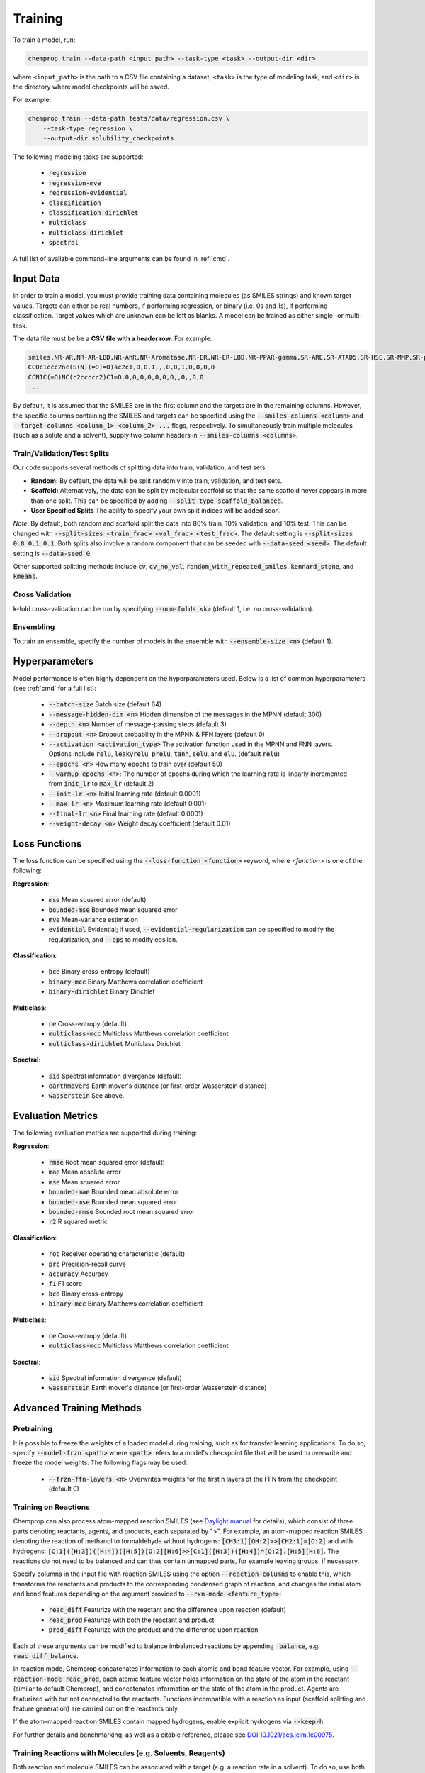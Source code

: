 .. _train:

Training
=========================

To train a model, run:

.. code-block::
   
    chemprop train --data-path <input_path> --task-type <task> --output-dir <dir>

where ``<input_path>`` is the path to a CSV file containing a dataset, ``<task>`` is the type of modeling task, and ``<dir>`` is the directory where model checkpoints will be saved.

For example:

.. code-block::

    chemprop train --data-path tests/data/regression.csv \
        --task-type regression \
        --output-dir solubility_checkpoints

The following modeling tasks are supported:

 * :code:`regression`
 * :code:`regression-mve`
 * :code:`regression-evidential`
 * :code:`classification`
 * :code:`classification-dirichlet`
 * :code:`multiclass`
 * :code:`multiclass-dirichlet`
 * :code:`spectral`

A full list of available command-line arguments can be found in :ref:`cmd`.


Input Data
----------

In order to train a model, you must provide training data containing molecules (as SMILES strings) and known target values. Targets can either be real numbers, if performing regression, or binary (i.e. 0s and 1s), if performing classification. Target values which are unknown can be left as blanks. A model can be trained as either single- or multi-task.

The data file must be be a **CSV file with a header row**. For example:

.. code-block::

    smiles,NR-AR,NR-AR-LBD,NR-AhR,NR-Aromatase,NR-ER,NR-ER-LBD,NR-PPAR-gamma,SR-ARE,SR-ATAD5,SR-HSE,SR-MMP,SR-p53
    CCOc1ccc2nc(S(N)(=O)=O)sc2c1,0,0,1,,,0,0,1,0,0,0,0
    CCN1C(=O)NC(c2ccccc2)C1=O,0,0,0,0,0,0,0,,0,,0,0
    ...

By default, it is assumed that the SMILES are in the first column and the targets are in the remaining columns. However, the specific columns containing the SMILES and targets can be specified using the :code:`--smiles-columns <column>` and :code:`--target-columns <column_1> <column_2> ...` flags, respectively. To simultaneously train multiple molecules (such as a solute and a solvent), supply two column headers in :code:`--smiles-columns <columns>`.

.. _train_validation_test_splits:

Train/Validation/Test Splits
^^^^^^^^^^^^^^^^^^^^^^^^^^^^

Our code supports several methods of splitting data into train, validation, and test sets.

* **Random:** By default, the data will be split randomly into train, validation, and test sets.

* **Scaffold:** Alternatively, the data can be split by molecular scaffold so that the same scaffold never appears in more than one split. This can be specified by adding :code:`--split-type scaffold_balanced`.

* **User Specified Splits** The ability to specify your own split indices will be added soon.

*Note*: By default, both random and scaffold split the data into 80% train, 10% validation, and 10% test. This can be changed with :code:`--split-sizes <train_frac> <val_frac> <test_frac>`. The default setting is :code:`--split-sizes 0.8 0.1 0.1`. Both splits also involve a random component that can be seeded with :code:`--data-seed <seed>`. The default setting is :code:`--data-seed 0`.

Other supported splitting methods include :code:`cv`, :code:`cv_no_val`, :code:`random_with_repeated_smiles`, :code:`kennard_stone`, and :code:`kmeans`.

Cross Validation
^^^^^^^^^^^^^^^^

k-fold cross-validation can be run by specifying :code:`--num-folds <k>` (default 1, i.e. no cross-validation).

Ensembling
^^^^^^^^^^

To train an ensemble, specify the number of models in the ensemble with :code:`--ensemble-size <n>` (default 1).

Hyperparameters
---------------

Model performance is often highly dependent on the hyperparameters used. Below is a list of common hyperparameters (see :ref:`cmd` for a full list):

 * :code:`--batch-size` Batch size (default 64)
 * :code:`--message-hidden-dim <n>` Hidden dimension of the messages in the MPNN (default 300)
 * :code:`--depth <n>` Number of message-passing steps (default 3)
 * :code:`--dropout <n>` Dropout probability in the MPNN & FFN layers (default 0)
 * :code:`--activation <activation_type>` The activation function used in the MPNN and FNN layers. Options include :code:`relu`, :code:`leakyrelu`, :code:`prelu`, :code:`tanh`, :code:`selu`, and :code:`elu`. (default :code:`relu`)
 * :code:`--epochs <n>` How many epochs to train over (default 50)
 * :code:`--warmup-epochs <n>`: The number of epochs during which the learning rate is linearly incremented from :code:`init_lr` to :code:`max_lr` (default 2)
 * :code:`--init-lr <n>` Initial learning rate (default 0.0001)
 * :code:`--max-lr <n>` Maximum learning rate (default 0.001)
 * :code:`--final-lr <n>` Final learning rate (default 0.0001)
 * :code:`--weight-decay <n>` Weight decay coefficient (default 0.01)


Loss Functions
--------------

The loss function can be specified using the :code:`--loss-function <function>` keyword, where `<function>` is one of the following:

**Regression**:

 * :code:`mse` Mean squared error (default)
 * :code:`bounded-mse` Bounded mean squared error
 * :code:`mve` Mean-variance estimation
 * :code:`evidential` Evidential; if used, :code:`--evidential-regularization` can be specified to modify the regularization, and :code:`--eps` to modify epsilon.

**Classification**:

 * :code:`bce` Binary cross-entropy (default)
 * :code:`binary-mcc` Binary Matthews correlation coefficient
 * :code:`binary-dirichlet` Binary Dirichlet 


**Multiclass**:

 * :code:`ce` Cross-entropy (default)
 * :code:`multiclass-mcc` Multiclass Matthews correlation coefficient 
 * :code:`multiclass-dirichlet` Multiclass Dirichlet

**Spectral**:

 * :code:`sid` Spectral information divergence (default)
 * :code:`earthmovers` Earth mover's distance (or first-order Wasserstein distance)
 * :code:`wasserstein` See above.

Evaluation Metrics
------------------

The following evaluation metrics are supported during training:

**Regression**:

 * :code:`rmse` Root mean squared error (default)
 * :code:`mae` Mean absolute error
 * :code:`mse` Mean squared error
 * :code:`bounded-mae` Bounded mean absolute error
 * :code:`bounded-mse` Bounded mean squared error
 * :code:`bounded-rmse` Bounded root mean squared error
 * :code:`r2` R squared metric 

**Classification**:

 * :code:`roc` Receiver operating characteristic (default)
 * :code:`prc` Precision-recall curve
 * :code:`accuracy` Accuracy
 * :code:`f1` F1 score
 * :code:`bce` Binary cross-entropy
 * :code:`binary-mcc` Binary Matthews correlation coefficient

**Multiclass**:

 * :code:`ce` Cross-entropy (default)
 * :code:`multiclass-mcc` Multiclass Matthews correlation coefficient 

**Spectral**:

 * :code:`sid` Spectral information divergence (default)
 * :code:`wasserstein` Earth mover's distance (or first-order Wasserstein distance)


Advanced Training Methods
-------------------------

Pretraining
^^^^^^^^^^^

.. An existing model, for example from training on a larger, lower quality dataset, can be used for parameter-initialization of a new model by providing a checkpoint of the existing model using either:

..  * :code:`--checkpoint-dir <dir>` Directory where the model checkpoint(s) are saved (i.e. :code:`--save_dir` during training of the old model). This will walk the directory, and load all :code:`.pt` files it finds.
..  * :code:`--checkpoint-path <path>` Path to a model checkpoint file (:code:`.pt` file).
.. when training the new model. The model architecture of the new model should resemble the architecture of the old model - otherwise some or all parameters might not be loaded correctly. Please note that the old model is only used to initialize the parameters of the new model, but all parameters remain trainable (no frozen layers). Depending on the quality of the old model, the new model might only need a few epochs to train.

It is possible to freeze the weights of a loaded model during training, such as for transfer learning applications. To do so, specify :code:`--model-frzn <path>` where :code:`<path>` refers to a model's checkpoint file that will be used to overwrite and freeze the model weights. The following flags may be used:

 * :code:`--frzn-ffn-layers <n>` Overwrites weights for the first n layers of the FFN from the checkpoint (default 0)  

.. _train-on-reactions:

Training on Reactions
^^^^^^^^^^^^^^^^^^^^^

Chemprop can also process atom-mapped reaction SMILES (see `Daylight manual <https://www.daylight.com/meetings/summerschool01/course/basics/smirks.html>`_ for details), which consist of three parts denoting reactants, agents, and products, each separated by ">". For example, an atom-mapped reaction SMILES denoting the reaction of methanol to formaldehyde without hydrogens: :code:`[CH3:1][OH:2]>>[CH2:1]=[O:2]` and with hydrogens: :code:`[C:1]([H:3])([H:4])([H:5])[O:2][H:6]>>[C:1]([H:3])([H:4])=[O:2].[H:5][H:6]`. The reactions do not need to be balanced and can thus contain unmapped parts, for example leaving groups, if necessary.

Specify columns in the input file with reaction SMILES using the option :code:`--reaction-columns` to enable this, which transforms the reactants and products to the corresponding condensed graph of reaction, and changes the initial atom and bond features depending on the argument provided to :code:`--rxn-mode <feature_type>`:

 * :code:`reac_diff` Featurize with the reactant and the difference upon reaction (default)
 * :code:`reac_prod` Featurize with both the reactant and product
 * :code:`prod_diff` Featurize with the product and the difference upon reaction

Each of these arguments can be modified to balance imbalanced reactions by appending :code:`_balance`, e.g. :code:`reac_diff_balance`. 

In reaction mode, Chemprop concatenates information to each atomic and bond feature vector. For example, using :code:`--reaction-mode reac_prod`, each atomic feature vector holds information on the state of the atom in the reactant (similar to default Chemprop), and concatenates information on the state of the atom in the product. Agents are featurized with but not connected to the reactants. Functions incompatible with a reaction as input (scaffold splitting and feature generation) are carried out on the reactants only. 

If the atom-mapped reaction SMILES contain mapped hydrogens, enable explicit hydrogens via :code:`--keep-h`.

For further details and benchmarking, as well as a citable reference, please see `DOI 10.1021/acs.jcim.1c00975 <https://doi.org/10.1021/acs.jcim.1c00975>`_.


Training Reactions with Molecules (e.g. Solvents, Reagents)
^^^^^^^^^^^^^^^^^^^^^^^^^^^^^^^^^^^^^^^^^^^^^^^^^^^^^^^^^^^

Both reaction and molecule SMILES can be associated with a target (e.g. a reaction rate in a solvent). To do so, use both :code:`--smiles-columns` and :code:`--reaction-columns`.

.. Chemprop allows differently-sized MPNNs to be used for each reaction and solvent/molecule encoding. The following commands can be used to specify the solvent/molecule MPNN size if :code:`--reaction-solvent` is specified:

..  * :code:`--bias-solvent` Whether to add bias to the linear layers of the solvent/molecule (default :code:`false`)
..  * :code:`--hidden-size-solvent <n>` The dimensionality of the hidden layers for the solvent/molecule (default 300)
..  * :code:`--depth-solvent <n>` The number of message passing steps for the solvent/molecule (default 3)

The reaction and molecule SMILES columns can be ordered in any way. However, the same column ordering as used in the training must be used for the prediction. For more information on atom-mapped reaction SMILES, please refer to :ref:`train-on-reactions`.


Training on Spectra
^^^^^^^^^^^^^^^^^^^

Spectra training is different than other datatypes because it considers the predictions of all targets together. Targets for spectra should be provided as the values for the spectrum at a specific position in the spectrum. Spectra predictions are configured to return only positive values and normalize them to sum each spectrum to 1. 
.. Activation to enforce positivity is an exponential function by default but can also be set as a Softplus function, according to the argument :code:`--spectral-activation <exp or softplus>`. Value positivity is enforced on input targets as well using a floor value that replaces negative or smaller target values with the floor value, customizable with the argument :code:`--spectra_target_floor <float>` (default 1e-8).

.. In absorption spectra, sometimes the phase of collection will create regions in the spectrum where data collection or prediction would be unreliable. To exclude these regions, include paths to phase features for your data (:code:`--phase-features-path <path>`) and a mask indicating the spectrum regions that are supported (:code:`--spectra-phase-mask-path <path>`). The format for the mask file is a .csv file with columns for the spectrum positions and rows for the phases, with column and row labels in the same order as they appear in the targets and features files.


Additional Features
-------------------

While the model works very well on its own, especially after hyperparameter optimization, additional features and descriptors may further improve performance on certain datasets. Features are used before message passing while descriptors are used after message passing. The additional features/descriptors can be added at the atom-, bond, or molecule-level. Molecule-level features can be either automatically generated by RDKit or custom features provided by the user and are concatenated to the learned descriptors generated by Chemprop during message passing (i.e. used as extra descriptors).


Atom-Level Features/Descriptors
^^^^^^^^^^^^^^^^^^^^^^^^^^^^^^^^

You can provide additional atom features via :code:`--atom-features-path /path/to/atom/features.npz` as a numpy :code:`.npz` file. This command concatenates the features to each atomic feature vector before the D-MPNN, so that they are used during message-passing. This file can be saved using :code:`np.savez("atom_features.npz", *V_fs)`, where :code:`V_fs` is a list containing the atom features :code:`V_f` for each molecule, where :code:`V_f` is a 2D array with a shape of number of atoms by number of atom features in the exact same order as the SMILES strings in your data file.

Similarly, you can provide additional atom descriptors via :code:`--atom-descriptors-path /path/to/atom/descriptors.npz` as a numpy :code:`.npz` file. This command concatenates the new features to the embedded atomic features after the D-MPNN with an additional linear layer. This file can be saved using :code:`np.savez("atom_descriptors.npz", *V_ds)`, where :code:`V_ds` has the same format as :code:`V_fs` above.

The order of the atom features and atom descriptors for each atom per molecule must match the ordering of atoms in the RDKit molecule object. 

The atom-level features and descriptors are scaled by default. This can be disabled with the option :code:`--no-atom-feature-scaling` or :code:`--no-atom-descriptor-scaling`.


Bond-Level Features
^^^^^^^^^^^^^^^^^^^

Bond-level features can be provided using the option :code:`--bond-features-path /path/to/bond/features.npz`. as a numpy :code:`.npz` file. This command concatenates the features to each bond feature vector before the D-MPNN, so that they are used during message-passing. This file can be saved using :code:`np.savez("bond_features.npz", *E_fs)`, where :code:`E_fs` is a list containing the bond features :code:`E_f` for each molecule, where :code:`E_f` is a 2D array with a shape of number of bonds by number of bond features in the exact same order as the SMILES strings in your data file.

The order of the bond features for each molecule must match the bond ordering in the RDKit molecule object.

Note that bond descriptors are not currently supported because the post message passing readout function aggregates atom descriptors. 

The bond-level features are scaled by default. This can be disabled with the option :code:`--no-bond-features-scaling`.


Extra Descriptors
^^^^^^^^^^^^^^^^^^^^^^^^^^^^^^

Additional descriptors can be concatenated to the learned representation after aggregation. These could be molecule features, for example. If you install from source, you can modify the code to load custom descriptors as follows:

1. **Generate features:** If you want to generate molecule features in code, you can write a custom features generator function using the default featurizers in :code:`chemprop/featurizers/`. This also works for custom atom and bond features. 
2. **Load features:** Additional descriptors can be provided using :code:`--descriptors-path /path/to/descriptors.npz` as a numpy :code:`.npz` file. This file can be saved using :code:`np.savez("/path/to/descriptors.npz", X_d)`, where :code:`X_d` is a 2D array with a shape of number of datapoints by number of additional descriptors. Note that the descriptors must be in the same order as the SMILES strings in your data file. The extra descriptors are scaled by default. This can be disabled with the option :code:`--no-descriptor-scaling`.


Molecule-Level 2D Features
^^^^^^^^^^^^^^^^^^^^^^^^^^

Morgan fingerprints can be generated as molecular 2D features using :code:`--molecule-featurizers`:

* :code:`morgan_binary` binary Morgan fingerprints, radius 2 and 2048 bits.
* :code:`morgan_count` count-based Morgan, radius 2 and 2048 bits.


Missing Target Values
^^^^^^^^^^^^^^^^^^^^^

When training multitask models (models which predict more than one target simultaneously), sometimes not all target values are known for all molecules in the dataset. Chemprop automatically handles missing entries in the dataset by masking out the respective values in the loss function, so that partial data can be utilized. 

The loss function is rescaled according to all non-missing values, and missing values do not contribute to validation or test errors. Training on partial data is therefore possible and encouraged (versus taking out datapoints with missing target entries). No keyword is needed for this behavior, it is the default.


TensorBoard
^^^^^^^^^^^

During training, TensorBoard logs are automatically saved to the output directory under :code:`model_{i}/trainer_logs/version_0/`. 
.. To view TensorBoard logs, run :code:`tensorboard --logdir=<dir>` where :code:`<dir>` is the path to the checkpoint directory. Then navigate to `<http://localhost:6006>`_.
